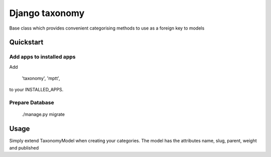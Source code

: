===================
Django taxonomy
===================

Base class which provides convenient categorising methods to use as a foreign key to models

Quickstart
==========

Add apps to installed apps
--------------------------

Add

    'taxonomy',
    'mptt',

to your INSTALLED_APPS.

Prepare Database
----------------

    ./manage.py migrate

Usage
=====

Simply extend TaxonomyModel when creating your categories. The model has the attributes name, slug, parent, weight and published
